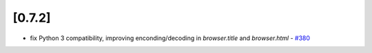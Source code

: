 .. Copyright 2015 splinter authors. All rights reserved.
   Use of this source code is governed by a BSD-style
   license that can be found in the LICENSE file.

.. meta::
    :description: New splinter features on version 0.7.2.
    :keywords: splinter 0.7.2, news

[0.7.2]
=======

* fix Python 3 compatibility, improving enconding/decoding in `browser.title` and `browser.html` - `#380 <https://github.com/cobrateam/splinter/pull/380>`_
